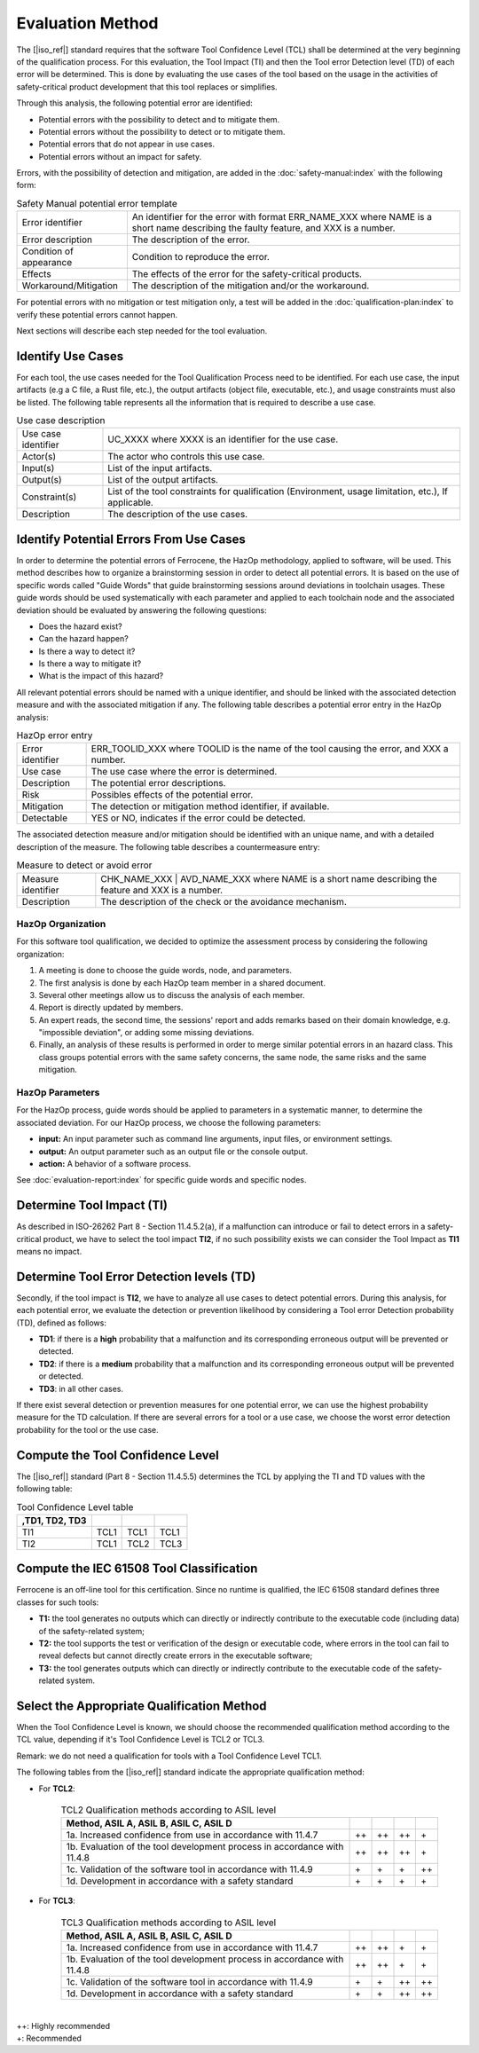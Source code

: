.. SPDX-License-Identifier: MIT OR Apache-2.0
   SPDX-FileCopyrightText: The Ferrocene Developers

Evaluation Method
=================

The [|iso_ref|] standard requires that the software Tool Confidence Level (TCL)
shall be determined at the very beginning of the qualification process. For this
evaluation, the Tool Impact (TI) and then the Tool error Detection level (TD)
of each error will be determined. This is done by evaluating the use cases of
the tool based on the usage in the activities of safety-critical product
development that this tool replaces or simplifies.

Through this analysis, the following potential error are identified:

* Potential errors with the possibility to detect and to mitigate them.
* Potential errors without the possibility to detect or to mitigate them.
* Potential errors that do not appear in use cases.
* Potential errors without an impact for safety.

Errors, with the possibility of detection and mitigation, are added in
the :doc:`safety-manual:index` with the following form:

.. csv-table:: Safety Manual  potential error template
   :name: Safety Manual potential error template
   :delim: !

   Error identifier ! An identifier for the error with format ERR_NAME_XXX where NAME is a short name describing the faulty feature, and XXX is a number.
   Error description ! The description of the error.
   Condition of appearance ! Condition to reproduce the error.
   Effects ! The effects of the error for the safety-critical products.
   Workaround/Mitigation ! The description of the mitigation and/or the workaround.

.. end of table

For potential errors with no mitigation or test mitigation only, a test will be
added in the :doc:`qualification-plan:index` to verify these potential errors
cannot happen.

Next sections will describe each step needed for the tool evaluation.

Identify Use Cases
------------------

For each tool, the use cases needed for the Tool Qualification Process need to
be identified. For each use case,  the input artifacts (e.g a C file, a Rust
file, etc.), the output artifacts (object file, executable, etc.), and usage
constraints must also be listed. The following table represents all the
information that is required to describe a use case.

.. csv-table:: Use case description
   :name: Use case description
   :delim: !

   Use case identifier ! UC_XXXX where XXXX is an identifier for the use case.
   Actor(s) ! The actor who controls this use case.
   Input(s) ! List of the input artifacts.
   Output(s) ! List of the output artifacts.
   Constraint(s) ! List of the tool constraints for qualification (Environment, usage limitation, etc.), If applicable.
   Description ! The description of the use cases.

.. end of table

Identify Potential Errors From Use Cases
----------------------------------------

In order to determine the potential errors of Ferrocene, the HazOp
methodology, applied to software, will be used. This method describes how to
organize a brainstorming session in order to detect all potential errors. It is
based on the use of specific words called "Guide Words" that guide
brainstorming sessions around deviations in toolchain usages. These guide words
should be used systematically with each parameter and applied to each toolchain
node and the associated deviation should be evaluated by answering the following
questions:

* Does the hazard exist?
* Can the hazard happen?
* Is there a way to detect it?
* Is there a way to mitigate it?
* What is the impact of this hazard?

All relevant potential errors should be named with a unique identifier, and
should be linked with the associated detection measure and with the associated
mitigation if any. The following table describes a potential error entry in the
HazOp analysis:

.. csv-table:: HazOp error entry
   :name: HazOp error entry
   :delim: !

   Error identifier ! ERR_TOOLID_XXX where TOOLID is the name of the tool causing the error, and XXX a number.
   Use case ! The use case where the error is determined.
   Description ! The potential error descriptions.
   Risk ! Possibles effects of the potential error.
   Mitigation ! The detection or mitigation method identifier, if available.
   Detectable! YES or NO, indicates if the error could be detected.

.. end of table

The associated detection measure and/or mitigation should be identified with an
unique name, and with a detailed description of the measure. The following
table describes a countermeasure entry:

.. csv-table:: Measure to detect or avoid error
   :name: Measure to detect or avoid error
   :delim: !

   Measure identifier ! CHK_NAME_XXX | AVD_NAME_XXX where NAME is a short name describing the feature and XXX is a number.
   Description ! The description of the check or the avoidance mechanism.

.. end of table

HazOp Organization
^^^^^^^^^^^^^^^^^^

For this software tool qualification, we decided to optimize the assessment
process by considering the following organization:

#. A meeting is done to choose the guide words, node, and parameters.
#. The first analysis is done by each HazOp team member in a shared document.
#. Several other meetings allow us to discuss the analysis of each member.
#. Report is directly updated by members.
#. An expert reads, the second time, the sessions' report and adds remarks
   based on their domain knowledge, e.g. "impossible deviation", or adding some
   missing deviations.
#. Finally, an analysis of these results is performed in order to merge similar
   potential errors in an hazard class. This class groups potential errors with
   the same safety concerns, the same node, the same risks and the same
   mitigation.

HazOp Parameters
^^^^^^^^^^^^^^^^
For the HazOp process, guide words should be applied to parameters in a
systematic manner, to determine the associated deviation. For our HazOp process,
we choose the following parameters:

* **input:** An input parameter such as command line arguments, input files, or
  environment settings.
* **output:** An output parameter such as an output file or the console output.
* **action:** A behavior of a software process.

See :doc:`evaluation-report:index` for specific guide words and specific nodes.

Determine Tool Impact (TI)
--------------------------

As described in ISO-26262 Part 8 - Section 11.4.5.2(a), if a malfunction can
introduce or fail to detect errors in a safety-critical product, we have to
select the tool impact **TI2**, if no such possibility exists we can consider
the Tool Impact as **TI1** means no impact.

Determine Tool Error Detection levels (TD)
------------------------------------------

Secondly, if the tool impact is **TI2**, we have to analyze all use cases to
detect potential errors. During this analysis, for each potential error, we
evaluate the detection or prevention likelihood by considering a Tool error
Detection probability (TD), defined as follows:

* **TD1**: if there is a **high** probability that a malfunction and its
  corresponding erroneous output will be prevented or detected.
* **TD2**: if there is a **medium** probability that a malfunction and its
  corresponding erroneous output will be prevented or detected.
* **TD3**: in all other cases.

If there exist several detection or prevention measures for one potential error,
we can use the highest probability measure for the TD calculation. If there are
several errors for a tool or a use case, we choose the worst error detection
probability for the tool or the use case.

Compute the Tool Confidence Level
---------------------------------

The [|iso_ref|] standard (Part 8 - Section 11.4.5.5) determines the TCL by
applying the TI and TD values with the following table:

.. csv-table:: Tool Confidence Level table
   :name: Tool Confidence Level table
   :header: ,TD1, TD2, TD3
   :delim: !

   TI1 ! TCL1 ! TCL1 ! TCL1
   TI2 ! TCL1 ! TCL2 ! TCL3

.. end of table

Compute the IEC 61508 Tool Classification
-----------------------------------------

Ferrocene is an off-line tool for this certification. Since no runtime is
qualified, the IEC 61508 standard defines three classes for such tools:

* **T1:** the tool generates no outputs which can directly or indirectly
  contribute to the executable code (including data) of the safety-related
  system;
* **T2:** the tool supports the test or verification of the design or executable
  code, where errors in the tool can fail to reveal defects but cannot directly
  create errors in the executable software;
* **T3:** the tool generates outputs which can directly or indirectly contribute
  to the executable code of the safety-related system.

Select the Appropriate Qualification Method
-------------------------------------------

When the Tool Confidence Level is known, we should choose the recommended
qualification method according to the TCL value, depending if it's Tool
Confidence Level is TCL2 or TCL3.

Remark: we do not need a qualification for tools with a Tool Confidence Level
TCL1.

The following tables from the [|iso_ref|] standard indicate the appropriate
qualification method:

* For **TCL2**:

   .. csv-table:: TCL2 Qualification methods according to ASIL level
      :name: TCL2 Qualification methods according to ASIL level
      :header: Method, ASIL A, ASIL B, ASIL C, ASIL D
      :delim: !

      1a. Increased confidence from use in accordance with 11.4.7! ++ ! ++ ! ++ ! \+
      1b. Evaluation of the tool development process in accordance with 11.4.8! ++ ! ++ ! ++ ! \+
      1c. Validation of the software tool in accordance with 11.4.9! \+ ! \+ ! \+ ! ++
      1d. Development in accordance with a safety standard! \+ ! \+ ! \+ ! \+

   .. end of table


* For **TCL3**:

   .. csv-table:: TCL3 Qualification methods according to ASIL level
      :name: TCL3 Qualification methods according to ASIL level
      :header: Method, ASIL A, ASIL B, ASIL C, ASIL D
      :delim: !

      1a. Increased confidence from use in accordance with 11.4.7! ++ ! ++ ! \+ ! \+
      1b. Evaluation of the tool development process in accordance with 11.4.8! ++ ! ++ ! \+ ! \+
      1c. Validation of the software tool in accordance with 11.4.9! \+ ! \+ ! ++ ! ++
      1d. Development in accordance with a safety standard! \+ ! \+ ! ++ ! ++

   .. end of table

|
| ++: Highly recommended
| +: Recommended

